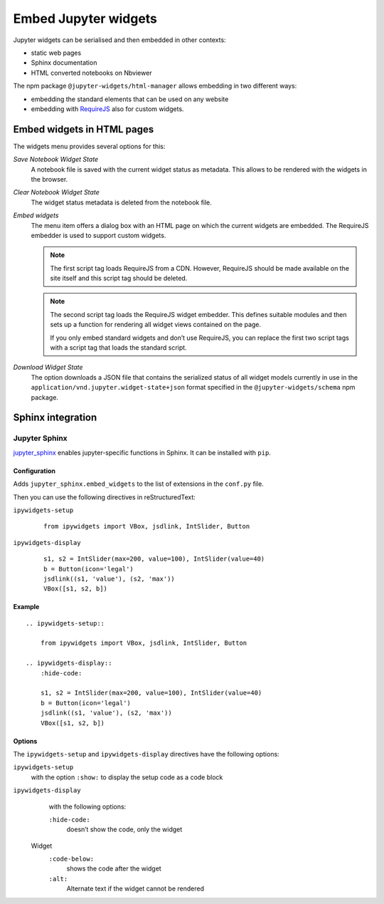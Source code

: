Embed Jupyter widgets
=====================

Jupyter widgets can be serialised and then embedded in other contexts:

* static web pages
* Sphinx documentation
* HTML converted notebooks on Nbviewer


The npm package ``@jupyter-widgets/html-manager`` allows embedding in two
different ways:


* embedding the standard elements that can be used on any website
* embedding with `RequireJS <https://requirejs.org/>`_ also for custom widgets.

Embed widgets in HTML pages
---------------------------

The widgets menu provides several options for this:

*Save Notebook Widget State*
    A notebook file is saved with the current widget status as metadata. This
    allows to be rendered with the widgets in the browser.
*Clear Notebook Widget State*
    The widget status metadata is deleted from the notebook file.
*Embed widgets*
    The menu item offers a dialog box with an HTML page on which the current
    widgets are embedded. The RequireJS embedder is used to support custom
    widgets.

    .. note::
        The first script tag loads RequireJS from a CDN. However, RequireJS
        should be made available on the site itself and this script tag should
        be deleted.

    .. note::
        The second script tag loads the RequireJS widget embedder. This defines
        suitable modules and then sets up a function for rendering all widget
        views contained on the page.

        If you only embed standard widgets and don’t use RequireJS, you can
        replace the first two script tags with a script tag that loads the
        standard script.

*Download Widget State*
    The option downloads a JSON file that contains the serialized status of all
    widget models currently in use in the
    ``application/vnd.jupyter.widget-state+json`` format specified in the
    ``@jupyter-widgets/schema``  npm package.

Sphinx integration
------------------

Jupyter Sphinx
~~~~~~~~~~~~~~

`jupyter_sphinx <https://github.com/jupyter/jupyter-sphinx>`_ enables
jupyter-specific functions in Sphinx. It can be installed with  ``pip``.

Configuration
:::::::::::::

Adds ``jupyter_sphinx.embed_widgets`` to the list of extensions in the
``conf.py`` file.

Then you can use the following directives in reStructuredText:

``ipywidgets-setup``
    ::

        from ipywidgets import VBox, jsdlink, IntSlider, Button

``ipywidgets-display``
    ::

        s1, s2 = IntSlider(max=200, value=100), IntSlider(value=40)
        b = Button(icon='legal')
        jsdlink((s1, 'value'), (s2, 'max'))
        VBox([s1, s2, b])


Example
:::::::

::

    .. ipywidgets-setup::

        from ipywidgets import VBox, jsdlink, IntSlider, Button

    .. ipywidgets-display::
        :hide-code:

        s1, s2 = IntSlider(max=200, value=100), IntSlider(value=40)
        b = Button(icon='legal')
        jsdlink((s1, 'value'), (s2, 'max'))
        VBox([s1, s2, b])

Options
:::::::

The ``ipywidgets-setup`` and ``ipywidgets-display`` directives have the
following options:

``ipywidgets-setup``
    with the option ``:show:`` to display the setup code as a code block
``ipywidgets-display``
    with the following options:

    ``:hide-code:``
        doesn’t show the code, only the widget
 Widget
    ``:code-below:``
        shows the code after the widget
    ``:alt:``
        Alternate text if the widget cannot be rendered

.. seealso::
   `Options <https://jupyter-sphinx.readthedocs.io/en/latest/#configuration-options>`_
